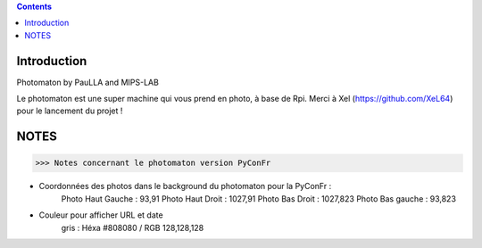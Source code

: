.. contents::

Introduction
============

Photomaton by PauLLA and MIPS-LAB


Le photomaton est une super machine qui vous prend en photo, à base de Rpi.
Merci à Xel (https://github.com/XeL64) pour le lancement du projet !

NOTES
======
>>> Notes concernant le photomaton version PyConFr

- Coordonnées des photos dans le background du photomaton pour la PyConFr :
    Photo Haut Gauche : 93,91
    Photo Haut Droit  : 1027,91
    Photo Bas Droit   : 1027,823
    Photo Bas gauche  : 93,823

- Couleur pour afficher URL et date
    gris : Héxa #808080 / RGB 128,128,128
